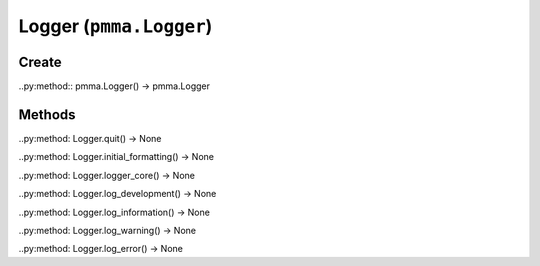 Logger (``pmma.Logger``)
=======

Create
+++++++

..py:method:: pmma.Logger() -> pmma.Logger

Methods
+++++++

..py:method: Logger.quit() -> None

..py:method: Logger.initial_formatting() -> None

..py:method: Logger.logger_core() -> None

..py:method: Logger.log_development() -> None

..py:method: Logger.log_information() -> None

..py:method: Logger.log_warning() -> None

..py:method: Logger.log_error() -> None

